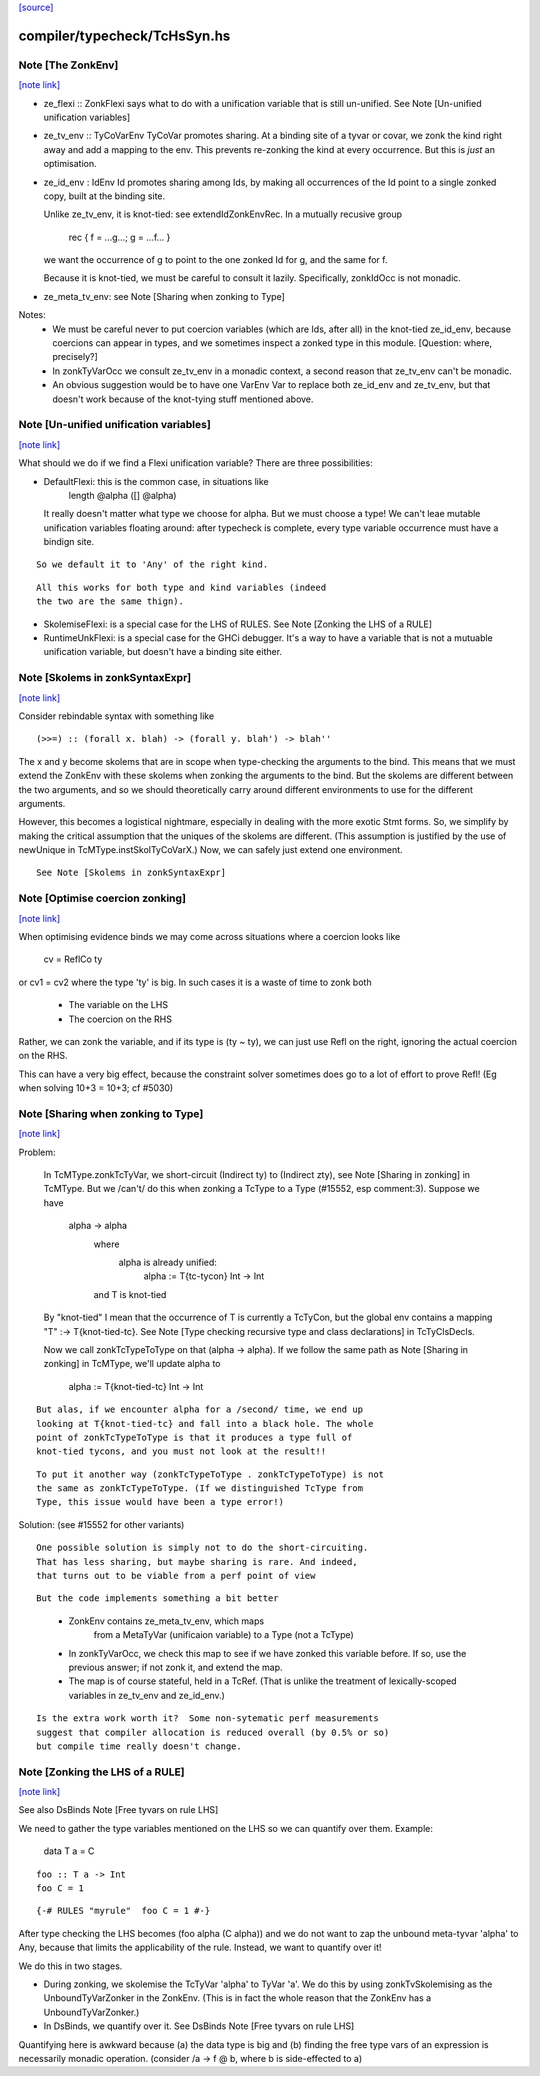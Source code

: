 `[source] <https://gitlab.haskell.org/ghc/ghc/tree/master/compiler/typecheck/TcHsSyn.hs>`_

compiler/typecheck/TcHsSyn.hs
=============================


Note [The ZonkEnv]
~~~~~~~~~~~~~~~~~~

`[note link] <https://gitlab.haskell.org/ghc/ghc/tree/master/compiler/typecheck/TcHsSyn.hs#L208>`__

* ze_flexi :: ZonkFlexi says what to do with a
  unification variable that is still un-unified.
  See Note [Un-unified unification variables]

* ze_tv_env :: TyCoVarEnv TyCoVar promotes sharing. At a binding site
  of a tyvar or covar, we zonk the kind right away and add a mapping
  to the env. This prevents re-zonking the kind at every
  occurrence. But this is *just* an optimisation.

* ze_id_env : IdEnv Id promotes sharing among Ids, by making all
  occurrences of the Id point to a single zonked copy, built at the
  binding site.

  Unlike ze_tv_env, it is knot-tied: see extendIdZonkEnvRec.
  In a mutually recusive group
     rec { f = ...g...; g = ...f... }
  we want the occurrence of g to point to the one zonked Id for g,
  and the same for f.

  Because it is knot-tied, we must be careful to consult it lazily.
  Specifically, zonkIdOcc is not monadic.

* ze_meta_tv_env: see Note [Sharing when zonking to Type]


Notes:
  * We must be careful never to put coercion variables (which are Ids,
    after all) in the knot-tied ze_id_env, because coercions can
    appear in types, and we sometimes inspect a zonked type in this
    module.  [Question: where, precisely?]

  * In zonkTyVarOcc we consult ze_tv_env in a monadic context,
    a second reason that ze_tv_env can't be monadic.

  * An obvious suggestion would be to have one VarEnv Var to
    replace both ze_id_env and ze_tv_env, but that doesn't work
    because of the knot-tying stuff mentioned above.



Note [Un-unified unification variables]
~~~~~~~~~~~~~~~~~~~~~~~~~~~~~~~~~~~~~~~

`[note link] <https://gitlab.haskell.org/ghc/ghc/tree/master/compiler/typecheck/TcHsSyn.hs#L248>`__

What should we do if we find a Flexi unification variable?
There are three possibilities:

* DefaultFlexi: this is the common case, in situations like
     length @alpha ([] @alpha)
  It really doesn't matter what type we choose for alpha.  But
  we must choose a type!  We can't leae mutable unification
  variables floating around: after typecheck is complete, every
  type variable occurrence must have a bindign site.

::

  So we default it to 'Any' of the right kind.

..

::

  All this works for both type and kind variables (indeed
  the two are the same thign).

..

* SkolemiseFlexi: is a special case for the LHS of RULES.
  See Note [Zonking the LHS of a RULE]

* RuntimeUnkFlexi: is a special case for the GHCi debugger.
  It's a way to have a variable that is not a mutuable
  unification variable, but doesn't have a binding site
  either.



Note [Skolems in zonkSyntaxExpr]
~~~~~~~~~~~~~~~~~~~~~~~~~~~~~~~~

`[note link] <https://gitlab.haskell.org/ghc/ghc/tree/master/compiler/typecheck/TcHsSyn.hs#L968>`__

Consider rebindable syntax with something like

::

  (>>=) :: (forall x. blah) -> (forall y. blah') -> blah''

..

The x and y become skolems that are in scope when type-checking the
arguments to the bind. This means that we must extend the ZonkEnv with
these skolems when zonking the arguments to the bind. But the skolems
are different between the two arguments, and so we should theoretically
carry around different environments to use for the different arguments.

However, this becomes a logistical nightmare, especially in dealing with
the more exotic Stmt forms. So, we simplify by making the critical
assumption that the uniques of the skolems are different. (This assumption
is justified by the use of newUnique in TcMType.instSkolTyCoVarX.)
Now, we can safely just extend one environment.

::

 See Note [Skolems in zonkSyntaxExpr]

..



Note [Optimise coercion zonking]
~~~~~~~~~~~~~~~~~~~~~~~~~~~~~~~~

`[note link] <https://gitlab.haskell.org/ghc/ghc/tree/master/compiler/typecheck/TcHsSyn.hs#L1698>`__

When optimising evidence binds we may come across situations where
a coercion looks like
      cv = ReflCo ty
or    cv1 = cv2
where the type 'ty' is big.  In such cases it is a waste of time to zonk both
  * The variable on the LHS
  * The coercion on the RHS
Rather, we can zonk the variable, and if its type is (ty ~ ty), we can just
use Refl on the right, ignoring the actual coercion on the RHS.

This can have a very big effect, because the constraint solver sometimes does go
to a lot of effort to prove Refl!  (Eg when solving  10+3 = 10+3; cf #5030)



Note [Sharing when zonking to Type]
~~~~~~~~~~~~~~~~~~~~~~~~~~~~~~~~~~~

`[note link] <https://gitlab.haskell.org/ghc/ghc/tree/master/compiler/typecheck/TcHsSyn.hs#L1721>`__

Problem:

    In TcMType.zonkTcTyVar, we short-circuit (Indirect ty) to
    (Indirect zty), see Note [Sharing in zonking] in TcMType. But we
    /can't/ do this when zonking a TcType to a Type (#15552, esp
    comment:3).  Suppose we have

       alpha -> alpha
         where
            alpha is already unified:
             alpha := T{tc-tycon} Int -> Int
         and T is knot-tied

    By "knot-tied" I mean that the occurrence of T is currently a TcTyCon,
    but the global env contains a mapping "T" :-> T{knot-tied-tc}. See
    Note [Type checking recursive type and class declarations] in
    TcTyClsDecls.

    Now we call zonkTcTypeToType on that (alpha -> alpha). If we follow
    the same path as Note [Sharing in zonking] in TcMType, we'll
    update alpha to
       alpha := T{knot-tied-tc} Int -> Int

::

    But alas, if we encounter alpha for a /second/ time, we end up
    looking at T{knot-tied-tc} and fall into a black hole. The whole
    point of zonkTcTypeToType is that it produces a type full of
    knot-tied tycons, and you must not look at the result!!

..

::

    To put it another way (zonkTcTypeToType . zonkTcTypeToType) is not
    the same as zonkTcTypeToType. (If we distinguished TcType from
    Type, this issue would have been a type error!)

..

Solution: (see #15552 for other variants)

::

    One possible solution is simply not to do the short-circuiting.
    That has less sharing, but maybe sharing is rare. And indeed,
    that turns out to be viable from a perf point of view

..

::

    But the code implements something a bit better

..

    * ZonkEnv contains ze_meta_tv_env, which maps
          from a MetaTyVar (unificaion variable)
          to a Type (not a TcType)

    * In zonkTyVarOcc, we check this map to see if we have zonked
      this variable before. If so, use the previous answer; if not
      zonk it, and extend the map.

    * The map is of course stateful, held in a TcRef. (That is unlike
      the treatment of lexically-scoped variables in ze_tv_env and
      ze_id_env.)

::

    Is the extra work worth it?  Some non-sytematic perf measurements
    suggest that compiler allocation is reduced overall (by 0.5% or so)
    but compile time really doesn't change.

..



Note [Zonking the LHS of a RULE]
~~~~~~~~~~~~~~~~~~~~~~~~~~~~~~~~

`[note link] <https://gitlab.haskell.org/ghc/ghc/tree/master/compiler/typecheck/TcHsSyn.hs#L1923>`__

See also DsBinds Note [Free tyvars on rule LHS]

We need to gather the type variables mentioned on the LHS so we can
quantify over them.  Example:
  data T a = C

::

  foo :: T a -> Int
  foo C = 1

..

::

  {-# RULES "myrule"  foo C = 1 #-}

..

After type checking the LHS becomes (foo alpha (C alpha)) and we do
not want to zap the unbound meta-tyvar 'alpha' to Any, because that
limits the applicability of the rule.  Instead, we want to quantify
over it!

We do this in two stages.

* During zonking, we skolemise the TcTyVar 'alpha' to TyVar 'a'.  We
  do this by using zonkTvSkolemising as the UnboundTyVarZonker in the
  ZonkEnv.  (This is in fact the whole reason that the ZonkEnv has a
  UnboundTyVarZonker.)

* In DsBinds, we quantify over it.  See DsBinds
  Note [Free tyvars on rule LHS]

Quantifying here is awkward because (a) the data type is big and (b)
finding the free type vars of an expression is necessarily monadic
operation. (consider /\a -> f @ b, where b is side-effected to a)

